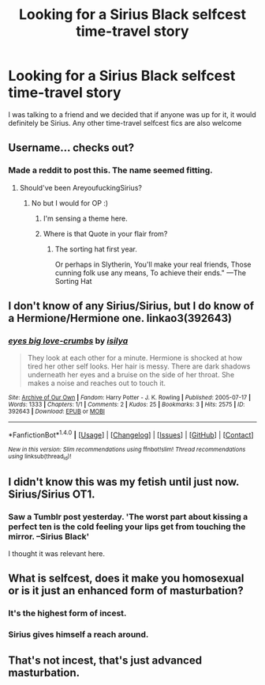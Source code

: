 #+TITLE: Looking for a Sirius Black selfcest time-travel story

* Looking for a Sirius Black selfcest time-travel story
:PROPERTIES:
:Score: 16
:DateUnix: 1468014002.0
:DateShort: 2016-Jul-09
:FlairText: Request
:END:
I was talking to a friend and we decided that if anyone was up for it, it would definitely be Sirius. Any other time-travel selfcest fics are also welcome


** Username... checks out?
:PROPERTIES:
:Author: will1707
:Score: 9
:DateUnix: 1468015841.0
:DateShort: 2016-Jul-09
:END:

*** Made a reddit to post this. The name seemed fitting.
:PROPERTIES:
:Score: 2
:DateUnix: 1468017472.0
:DateShort: 2016-Jul-09
:END:

**** Should've been AreyoufuckingSirius?
:PROPERTIES:
:Author: will1707
:Score: 6
:DateUnix: 1468028644.0
:DateShort: 2016-Jul-09
:END:

***** No but I would for OP :)
:PROPERTIES:
:Author: SeriouslySirius666
:Score: 4
:DateUnix: 1468029275.0
:DateShort: 2016-Jul-09
:END:

****** I'm sensing a theme here.
:PROPERTIES:
:Author: padfootprohibited
:Score: 3
:DateUnix: 1468037638.0
:DateShort: 2016-Jul-09
:END:


****** Where is that Quote in your flair from?
:PROPERTIES:
:Author: rulezberg
:Score: 1
:DateUnix: 1468102272.0
:DateShort: 2016-Jul-10
:END:

******* The sorting hat first year.

Or perhaps in Slytherin, You'll make your real friends, Those cunning folk use any means, To achieve their ends." ---The Sorting Hat
:PROPERTIES:
:Author: SeriouslySirius666
:Score: 1
:DateUnix: 1468106959.0
:DateShort: 2016-Jul-10
:END:


** I don't know of any Sirius/Sirius, but I do know of a Hermione/Hermione one. linkao3(392643)
:PROPERTIES:
:Author: dysphere
:Score: 3
:DateUnix: 1468017801.0
:DateShort: 2016-Jul-09
:END:

*** [[http://archiveofourown.org/works/392643][*/eyes big love-crumbs/*]] by [[http://archiveofourown.org/users/isilya/pseuds/isilya][/isilya/]]

#+begin_quote
  They look at each other for a minute. Hermione is shocked at how tired her other self looks. Her hair is messy. There are dark shadows underneath her eyes and a bruise on the side of her throat. She makes a noise and reaches out to touch it.
#+end_quote

^{/Site/: [[http://www.archiveofourown.org/][Archive of Our Own]] *|* /Fandom/: Harry Potter - J. K. Rowling *|* /Published/: 2005-07-17 *|* /Words/: 1333 *|* /Chapters/: 1/1 *|* /Comments/: 2 *|* /Kudos/: 25 *|* /Bookmarks/: 3 *|* /Hits/: 2575 *|* /ID/: 392643 *|* /Download/: [[http://archiveofourown.org/downloads/is/isilya/392643/eyes%20big%20love-crumbs.epub?updated_at=1387628422][EPUB]] or [[http://archiveofourown.org/downloads/is/isilya/392643/eyes%20big%20love-crumbs.mobi?updated_at=1387628422][MOBI]]}

--------------

*FanfictionBot*^{1.4.0} *|* [[[https://github.com/tusing/reddit-ffn-bot/wiki/Usage][Usage]]] | [[[https://github.com/tusing/reddit-ffn-bot/wiki/Changelog][Changelog]]] | [[[https://github.com/tusing/reddit-ffn-bot/issues/][Issues]]] | [[[https://github.com/tusing/reddit-ffn-bot/][GitHub]]] | [[[https://www.reddit.com/message/compose?to=tusing][Contact]]]

^{/New in this version: Slim recommendations using/ ffnbot!slim! /Thread recommendations using/ linksub(thread_id)!}
:PROPERTIES:
:Author: FanfictionBot
:Score: 1
:DateUnix: 1468017831.0
:DateShort: 2016-Jul-09
:END:


** I didn't know this was my fetish until just now. Sirius/Sirius OT1.
:PROPERTIES:
:Author: Jechtael
:Score: 3
:DateUnix: 1468035393.0
:DateShort: 2016-Jul-09
:END:

*** Saw a Tumblr post yesterday. 'The worst part about kissing a perfect ten is the cold feeling your lips get from touching the mirror. --Sirius Black'

I thought it was relevant here.
:PROPERTIES:
:Author: padfootprohibited
:Score: 9
:DateUnix: 1468037598.0
:DateShort: 2016-Jul-09
:END:


** What is selfcest, does it make you homosexual or is it just an enhanced form of masturbation?
:PROPERTIES:
:Author: Mrs_Black_21
:Score: 2
:DateUnix: 1468029079.0
:DateShort: 2016-Jul-09
:END:

*** It's the highest form of incest.
:PROPERTIES:
:Author: hchan1
:Score: 2
:DateUnix: 1468029440.0
:DateShort: 2016-Jul-09
:END:


*** Sirius gives himself a reach around.
:PROPERTIES:
:Author: DevoidOfVoid
:Score: 1
:DateUnix: 1468031932.0
:DateShort: 2016-Jul-09
:END:


** That's not incest, that's just advanced masturbation.
:PROPERTIES:
:Author: viol8er
:Score: 1
:DateUnix: 1468040574.0
:DateShort: 2016-Jul-09
:END:
